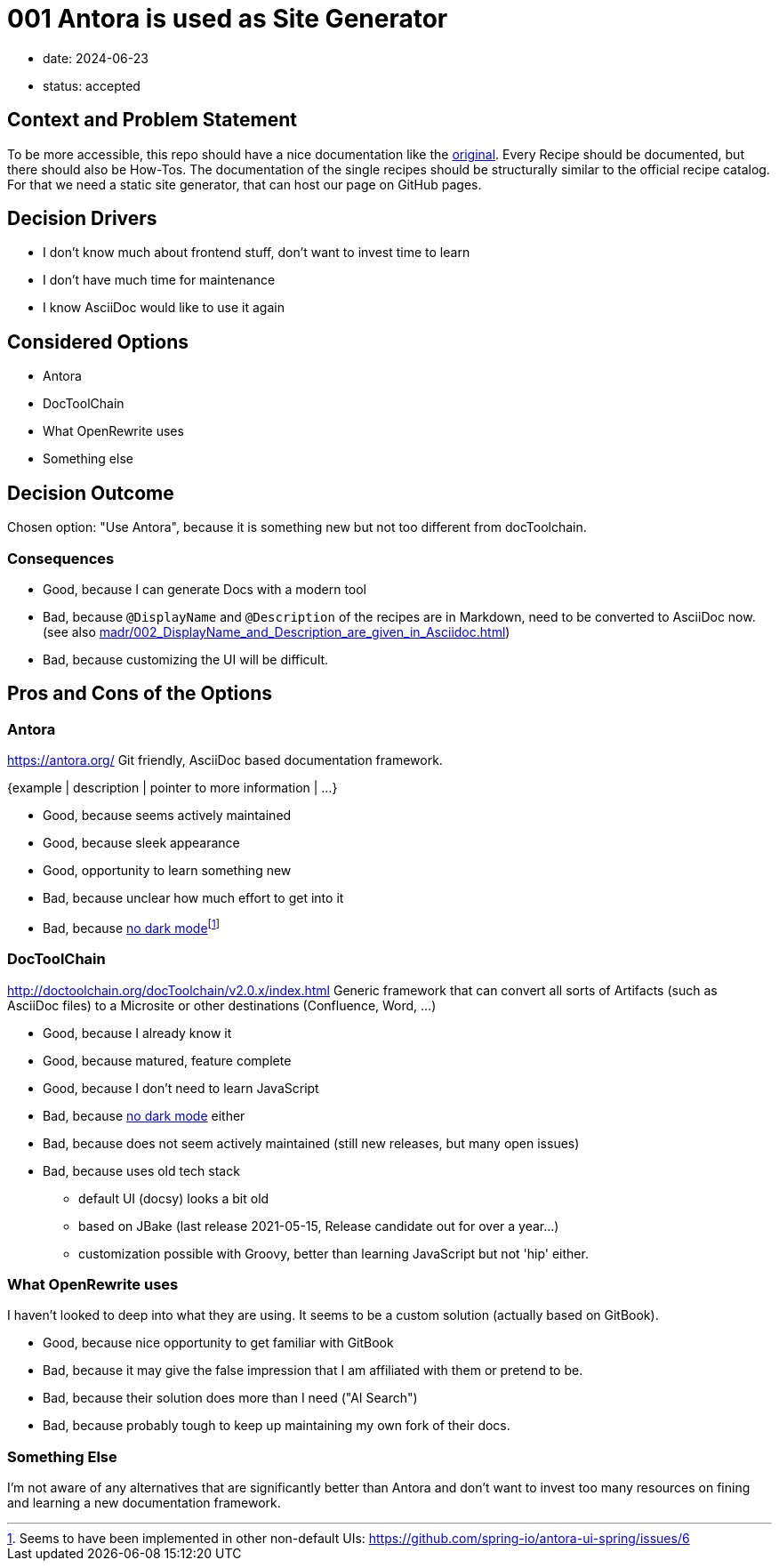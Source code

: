 = 001 Antora is used as Site Generator

* date: 2024-06-23
* status: accepted
// :status: "{proposed | rejected | accepted | deprecated | … | superseded by ADR-0005}"

== Context and Problem Statement

To be more accessible, this repo should have a nice documentation like the https://docs.openrewrite.org/recipes/java/migrate/upgradetojava21[original].
Every Recipe should be documented, but there should also be How-Tos.
The documentation of the single recipes should be structurally similar to the official recipe catalog.
For that we need a static site generator, that can host our page on GitHub pages.

// This is an optional element. Feel free to remove.
== Decision Drivers

* I don't know much about frontend stuff, don't want to invest time to learn
* I don't have much time for maintenance
* I know AsciiDoc would like to use it again

== Considered Options

* Antora
* DocToolChain
* What OpenRewrite uses
* Something else

== Decision Outcome

Chosen option: "Use Antora", because it is something new but not too different from docToolchain.

// This is an optional element. Feel free to remove.
=== Consequences

* Good, because I can generate Docs with a modern tool
* Bad, because `@DisplayName` and `@Description` of the recipes are in Markdown, need to be converted to AsciiDoc now. (see also xref:madr/002_DisplayName_and_Description_are_given_in_Asciidoc.adoc[])
* Bad, because customizing the UI will be difficult.

== Pros and Cons of the Options

=== Antora

https://antora.org/ Git friendly, AsciiDoc based documentation framework.

// This is an optional element. Feel free to remove.
{example | description | pointer to more information | …}

* Good, because seems actively maintained
* Good, because sleek appearance
* Good, opportunity to learn something new
* Bad, because unclear how much effort to get into it
* Bad, because https://gitlab.com/antora/antora-ui-default/-/issues/216[no dark mode]footnote:[Seems to have been implemented in other non-default UIs: https://github.com/spring-io/antora-ui-spring/issues/6]

=== DocToolChain

http://doctoolchain.org/docToolchain/v2.0.x/index.html Generic framework that can convert all sorts of Artifacts (such as AsciiDoc files) to a Microsite or other destinations (Confluence, Word, ...)

* Good, because I already know it
* Good, because matured, feature complete
* Good, because I don't need to learn JavaScript
* Bad, because https://github.com/docToolchain/docToolchain/issues?q=dark+mode[no dark mode] either
* Bad, because does not seem actively maintained (still new releases, but many open issues)
* Bad, because uses old tech stack
** default UI (docsy) looks a bit old
** based on JBake (last release 2021-05-15, Release candidate out for over a year...)
** customization possible with Groovy, better than learning JavaScript but not 'hip' either.

=== What OpenRewrite uses

I haven't looked to deep into what they are using.
It seems to be a custom solution (actually based on GitBook).

* Good, because nice opportunity to get familiar with GitBook
* Bad, because it may give the false impression that I am affiliated with them or pretend to be.
* Bad, because their solution does more than I need ("AI Search")
* Bad, because probably tough to keep up maintaining my own fork of their docs.

=== Something Else

I'm not aware of any alternatives that are significantly better than Antora and don't want to invest too many resources on fining and learning a new documentation framework.
